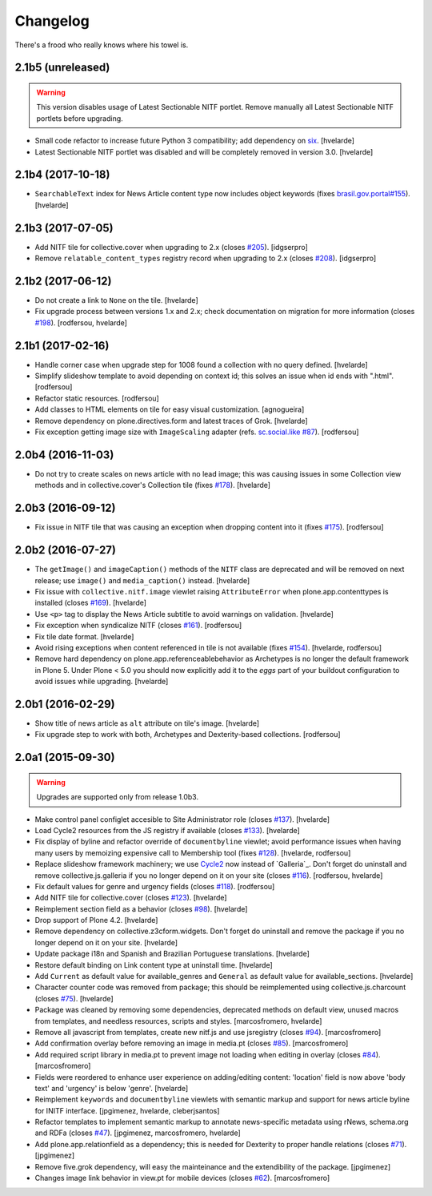 Changelog
---------

There's a frood who really knows where his towel is.

2.1b5 (unreleased)
^^^^^^^^^^^^^^^^^^

.. Warning::
    This version disables usage of Latest Sectionable NITF portlet.
    Remove manually all Latest Sectionable NITF portlets before upgrading.

- Small code refactor to increase future Python 3 compatibility;
  add dependency on `six <https://pypi.python.org/pypi/six>`_.
  [hvelarde]

- Latest Sectionable NITF portlet was disabled and will be completely removed in version 3.0.
  [hvelarde]


2.1b4 (2017-10-18)
^^^^^^^^^^^^^^^^^^

- ``SearchableText`` index for News Article content type now includes object keywords (fixes `brasil.gov.portal#155 <https://github.com/plonegovbr/brasil.gov.portal/issues/155>`_).
  [hvelarde]


2.1b3 (2017-07-05)
^^^^^^^^^^^^^^^^^^

- Add NITF tile for collective.cover when upgrading to 2.x (closes `#205`_).
  [idgserpro]

- Remove ``relatable_content_types`` registry record when upgrading to 2.x (closes `#208`_).
  [idgserpro]


2.1b2 (2017-06-12)
^^^^^^^^^^^^^^^^^^

- Do not create a link to ``None`` on the tile.
  [hvelarde]

- Fix upgrade process between versions 1.x and 2.x;
  check documentation on migration for more information (closes `#198`_).
  [rodfersou, hvelarde]


2.1b1 (2017-02-16)
^^^^^^^^^^^^^^^^^^

- Handle corner case when upgrade step for 1008 found a collection with no query defined.
  [hvelarde]

- Simplify slideshow template to avoid depending on context id;
  this solves an issue when id ends with ".html".
  [rodfersou]

- Refactor static resources.
  [rodfersou]

- Add classes to HTML elements on tile for easy visual customization.
  [agnogueira]

- Remove dependency on plone.directives.form and latest traces of Grok.
  [hvelarde]

- Fix exception getting image size with ``ImageScaling`` adapter (refs. `sc.social.like #87`_).
  [rodfersou]


2.0b4 (2016-11-03)
^^^^^^^^^^^^^^^^^^

- Do not try to create scales on news article with no lead image;
  this was causing issues in some Collection view methods and in collective.cover's Collection tile (fixes `#178`_).
  [hvelarde]


2.0b3 (2016-09-12)
^^^^^^^^^^^^^^^^^^

- Fix issue in NITF tile that was causing an exception when dropping content into it (fixes `#175`_).
  [rodfersou]


2.0b2 (2016-07-27)
^^^^^^^^^^^^^^^^^^

- The ``getImage()`` and ``imageCaption()`` methods of the ``NITF`` class are deprecated and will be removed on next release;
  use ``image()`` and ``media_caption()`` instead.
  [hvelarde]

- Fix issue with ``collective.nitf.image`` viewlet raising ``AttributeError`` when plone.app.contenttypes is installed (closes `#169`_).
  [hvelarde]

- Use ``<p>`` tag to display the News Article subtitle to avoid warnings on validation.
  [hvelarde]

- Fix exception when syndicalize NITF (closes `#161`_).
  [rodfersou]

- Fix tile date format.
  [hvelarde]

- Avoid rising exceptions when content referenced in tile is not available (fixes `#154`_).
  [hvelarde, rodfersou]

- Remove hard dependency on plone.app.referenceablebehavior as Archetypes is no longer the default framework in Plone 5.
  Under Plone < 5.0 you should now explicitly add it to the `eggs` part of your buildout configuration to avoid issues while upgrading.
  [hvelarde]


2.0b1 (2016-02-29)
^^^^^^^^^^^^^^^^^^

- Show title of news article as ``alt`` attribute on tile's image.
  [hvelarde]

- Fix upgrade step to work with both, Archetypes and Dexterity-based collections.
  [rodfersou]


2.0a1 (2015-09-30)
^^^^^^^^^^^^^^^^^^

.. Warning::
    Upgrades are supported only from release 1.0b3.

- Make control panel configlet accesible to Site Administrator role (closes `#137`_).
  [hvelarde]

- Load Cycle2 resources from the JS registry if available (closes `#133`_).
  [hvelarde]

- Fix display of byline and refactor override of ``documentbyline`` viewlet;
  avoid performance issues when having many users by memoizing expensive call to Membership tool (fixes `#128`_).
  [hvelarde, rodfersou]

- Replace slideshow framework machinery;
  we use `Cycle2`_ now instead of `Galleria`_.
  Don't forget do uninstall and remove collective.js.galleria if you no longer depend on it on your site (closes `#116`_).
  [rodfersou, hvelarde]

- Fix default values for genre and urgency fields (closes `#118`_).
  [rodfersou]

- Add NITF tile for collective.cover (closes `#123`_).
  [hvelarde]

- Reimplement section field as a behavior (closes `#98`_).
  [hvelarde]

- Drop support of Plone 4.2.
  [hvelarde]

- Remove dependency on collective.z3cform.widgets.
  Don't forget do uninstall and remove the package if you no longer depend on it on your site.
  [hvelarde]

- Update package i18n and Spanish and Brazilian Portuguese translations.
  [hvelarde]

- Restore default binding on Link content type at uninstall time.
  [hvelarde]

- Add ``Current`` as default value for available_genres and ``General`` as
  default value for available_sections.
  [hvelarde]

- Character counter code was removed from package; this should be
  reimplemented using collective.js.charcount (closes `#75`_).
  [hvelarde]

- Package was cleaned by removing some dependencies,
  deprecated methods on default view,
  unused macros from templates,
  and needless resources, scripts and styles.
  [marcosfromero, hvelarde]

- Remove all javascript from templates, create new nitf.js and use
  jsregistry (closes `#94`_). [marcosfromero]

- Add confirmation overlay before removing an image in media.pt
  (closes `#85`_). [marcosfromero]

- Add required script library in media.pt to prevent image not loading
  when editing in overlay (closes `#84`_). [marcosfromero]

- Fields were reordered to enhance user experience on adding/editing content:
  'location' field is now above 'body text' and 'urgency' is below 'genre'.
  [hvelarde]

- Reimplement ``keywords`` and ``documentbyline`` viewlets with semantic markup and
  support for news article byline for INITF interface.
  [jpgimenez, hvelarde, cleberjsantos]

- Refactor templates to implement semantic markup to annotate news-specific
  metadata using rNews, schema.org and RDFa (closes `#47`_).
  [jpgimenez, marcosfromero, hvelarde]

- Add plone.app.relationfield as a dependency; this is needed for Dexterity
  to proper handle relations (closes `#71`_). [jpgimenez]

- Remove five.grok dependency, will easy the mainteinance and the
  extendibility of the package. [jpgimenez]

- Changes image link behavior in view.pt for mobile devices
  (closes `#62`_). [marcosfromero]


.. _`Cycle2`: http://jquery.malsup.com/cycle2/
.. _`sc.social.like #87`: https://github.com/collective/sc.social.like/issues/87
.. _`#47`: https://github.com/collective/collective.nitf/issues/47
.. _`#62`: https://github.com/collective/collective.nitf/issues/62
.. _`#71`: https://github.com/collective/collective.nitf/issues/71
.. _`#75`: https://github.com/collective/collective.nitf/issues/75
.. _`#84`: https://github.com/collective/collective.nitf/issues/84
.. _`#85`: https://github.com/collective/collective.nitf/issues/85
.. _`#94`: https://github.com/collective/collective.nitf/issues/94
.. _`#98`: https://github.com/collective/collective.nitf/issues/98
.. _`#116`: https://github.com/collective/collective.nitf/issues/116
.. _`#118`: https://github.com/collective/collective.nitf/issues/118
.. _`#123`: https://github.com/collective/collective.nitf/issues/123
.. _`#128`: https://github.com/collective/collective.nitf/issues/128
.. _`#133`: https://github.com/collective/collective.nitf/issues/133
.. _`#137`: https://github.com/collective/collective.nitf/issues/137
.. _`#154`: https://github.com/collective/collective.nitf/issues/154
.. _`#161`: https://github.com/collective/collective.nitf/issues/161
.. _`#169`: https://github.com/collective/collective.nitf/issues/169
.. _`#175`: https://github.com/collective/collective.nitf/issues/175
.. _`#178`: https://github.com/collective/collective.nitf/issues/178
.. _`#198`: https://github.com/collective/collective.nitf/issues/198
.. _`#205`: https://github.com/collective/collective.nitf/issues/205
.. _`#208`: https://github.com/collective/collective.nitf/issues/208
